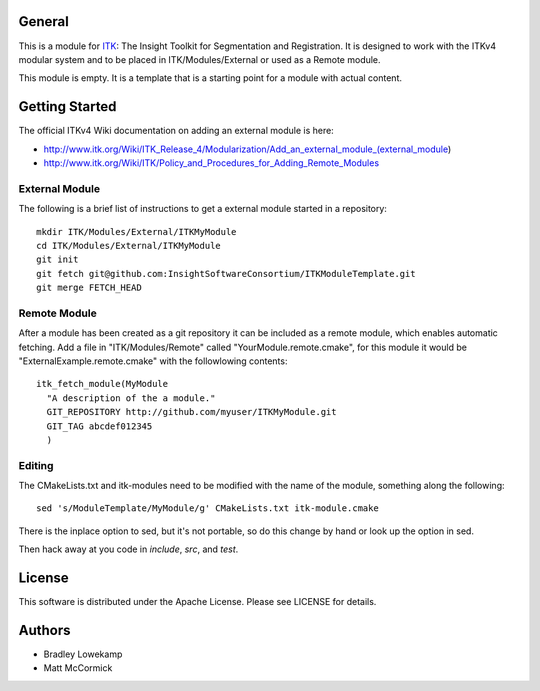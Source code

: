 General
=======

This is a module for `ITK <http://itk.org>`_: The Insight Toolkit for
Segmentation and Registration. It is designed to work with the ITKv4 modular
system and to be placed in ITK/Modules/External or used as a Remote module.

This module is empty. It is a template that is a starting point for a module
with actual content.

Getting Started
===============

The official ITKv4 Wiki documentation on adding an external module is here:

*  http://www.itk.org/Wiki/ITK_Release_4/Modularization/Add_an_external_module_(external_module)
*  http://www.itk.org/Wiki/ITK/Policy_and_Procedures_for_Adding_Remote_Modules


External Module
---------------

The following is a brief list of instructions to get a external module
started in a repository::

  mkdir ITK/Modules/External/ITKMyModule
  cd ITK/Modules/External/ITKMyModule
  git init
  git fetch git@github.com:InsightSoftwareConsortium/ITKModuleTemplate.git
  git merge FETCH_HEAD

Remote Module
-------------

After a module has been created as a git repository it can be included
as a remote module, which enables automatic fetching. Add a file in
"ITK/Modules/Remote" called "YourModule.remote.cmake", for this module
it would be "ExternalExample.remote.cmake" with the followlowing contents::

  itk_fetch_module(MyModule
    "A description of the a module."
    GIT_REPOSITORY http://github.com/myuser/ITKMyModule.git
    GIT_TAG abcdef012345
    )

Editing
-------

The CMakeLists.txt and itk-modules need to be modified with the name
of the module, something along the following::

  sed 's/ModuleTemplate/MyModule/g' CMakeLists.txt itk-module.cmake

There is the inplace option to sed, but it's not portable, so do this
change by hand or look up the option in sed.

Then hack away at you code in `include`, `src`, and `test`.

License
=======

This software is distributed under the Apache License. Please see
LICENSE for details.


Authors
=======

* Bradley Lowekamp
* Matt McCormick
